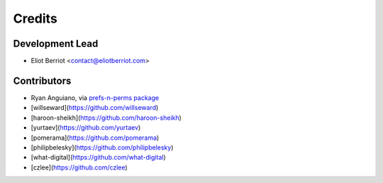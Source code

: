 =======
Credits
=======

Development Lead
----------------

* Eliot Berriot <contact@eliotberriot.com>

Contributors
------------

* Ryan Anguiano, via `prefs-n-perms package <https://github.com/revpoint/prefs-n-perms>`_
* [willseward](https://github.com/willseward)
* [haroon-sheikh](https://github.com/haroon-sheikh)
* [yurtaev](https://github.com/yurtaev)
* [pomerama](https://github.com/pomerama)
* [philipbelesky](https://github.com/philipbelesky)
* [what-digital](https://github.com/what-digital)
* [czlee](https://github.com/czlee)
